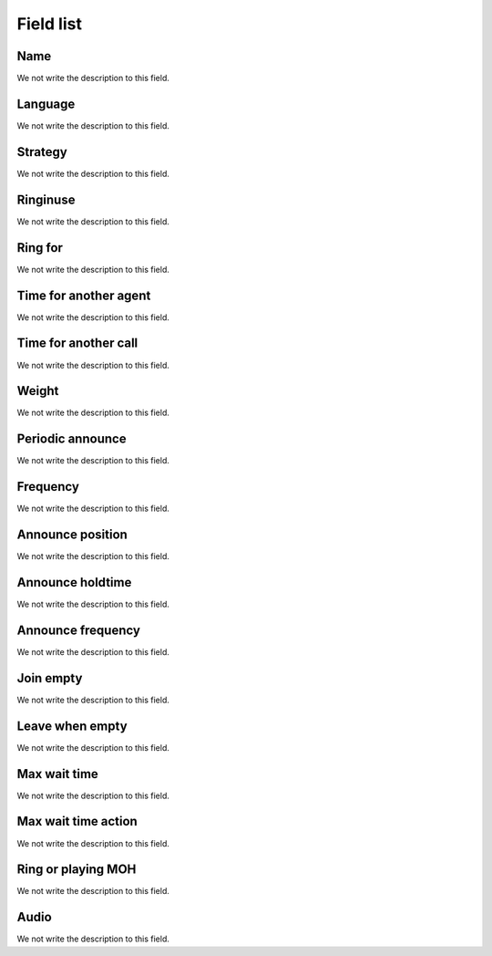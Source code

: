 .. _queue-menu-list:

**********
Field list
**********



.. _queue-name:

Name
""""

We not write the description to this field.




.. _queue-language:

Language
""""""""

We not write the description to this field.




.. _queue-strategy:

Strategy
""""""""

We not write the description to this field.




.. _queue-ringinuse:

Ringinuse
"""""""""

We not write the description to this field.




.. _queue-timeout:

Ring for
""""""""

We not write the description to this field.




.. _queue-retry:

Time for another agent
""""""""""""""""""""""

We not write the description to this field.




.. _queue-wrapuptime:

Time for another call
"""""""""""""""""""""

We not write the description to this field.




.. _queue-weight:

Weight
""""""

We not write the description to this field.




.. _queue-periodic-announce:

Periodic announce
"""""""""""""""""

We not write the description to this field.




.. _queue-periodic-announce-frequency:

Frequency
"""""""""

We not write the description to this field.




.. _queue-announce-position:

Announce position
"""""""""""""""""

We not write the description to this field.




.. _queue-announce-holdtime:

Announce holdtime
"""""""""""""""""

We not write the description to this field.




.. _queue-announce-frequency:

Announce frequency
""""""""""""""""""

We not write the description to this field.




.. _queue-joinempty:

Join empty
""""""""""

We not write the description to this field.




.. _queue-leavewhenempt:

Leave when empty
""""""""""""""""

We not write the description to this field.




.. _queue-max_wait_time:

Max wait time
"""""""""""""

We not write the description to this field.




.. _queue-max_wait_time_action:

Max wait time action
""""""""""""""""""""

We not write the description to this field.




.. _queue-ring_or_mo:

Ring or playing MOH
"""""""""""""""""""

We not write the description to this field.




.. _queue-musiconhold:

Audio
"""""

We not write the description to this field.




